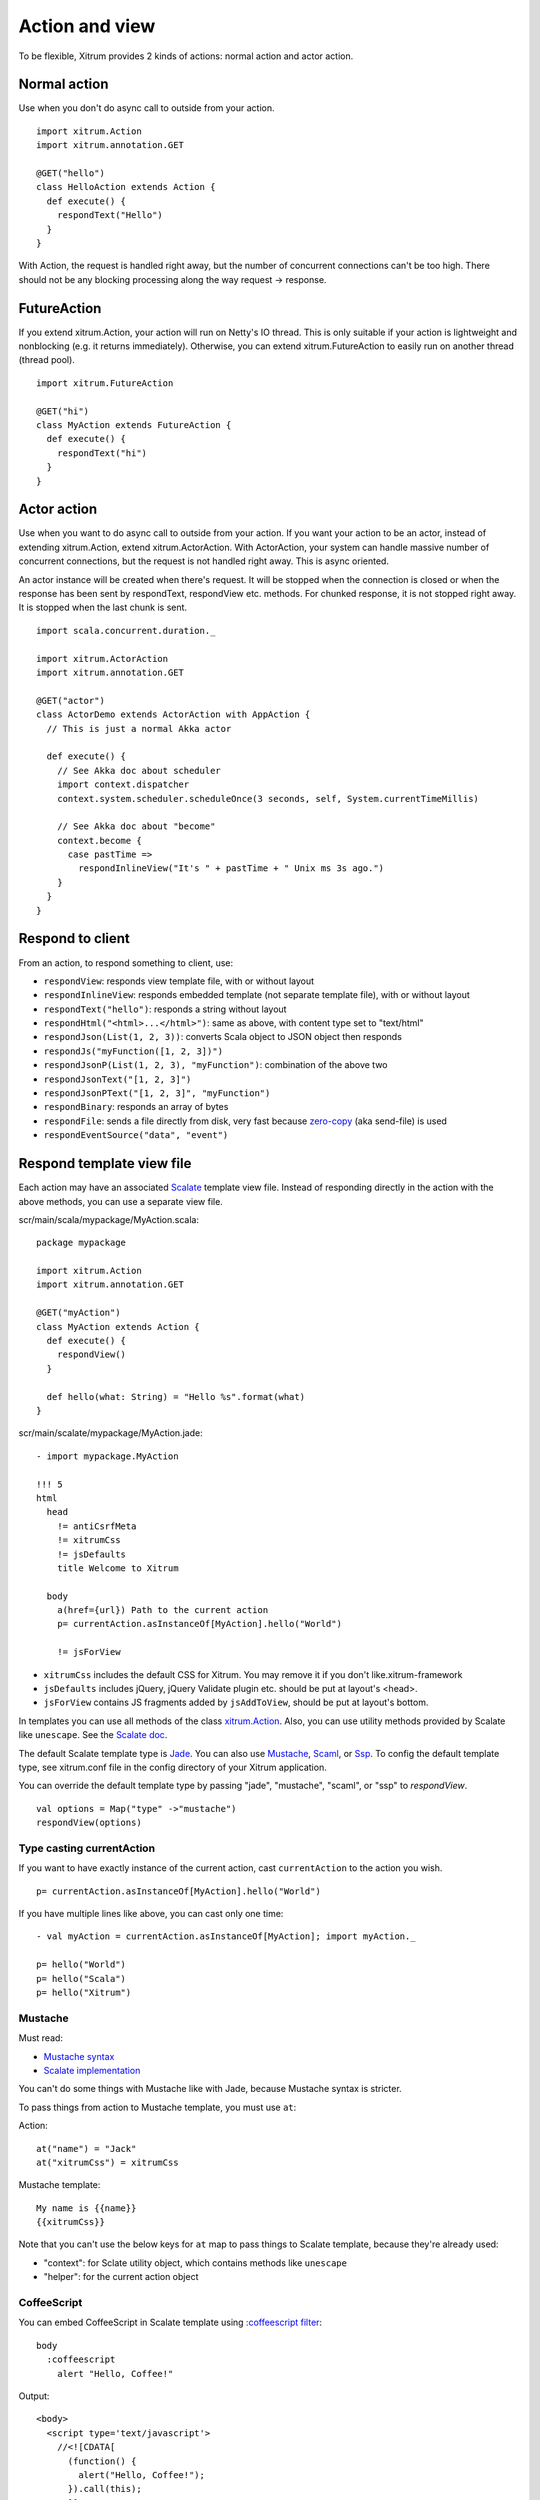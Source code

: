 Action and view
===============

To be flexible, Xitrum provides 2 kinds of actions:
normal action and actor action.

Normal action
-------------

Use when you don't do async call to outside from your action.

::

  import xitrum.Action
  import xitrum.annotation.GET

  @GET("hello")
  class HelloAction extends Action {
    def execute() {
      respondText("Hello")
    }
  }

With Action, the request is handled right away, but the number of concurrent
connections can't be too high. There should not be any blocking processing
along the way request -> response.

FutureAction
------------

If you extend xitrum.Action, your action will run on Netty's IO thread. This is
only suitable if your action is lightweight and nonblocking (e.g. it returns
immediately). Otherwise, you can extend xitrum.FutureAction to easily run on
another thread (thread pool).

::

  import xitrum.FutureAction

  @GET("hi")
  class MyAction extends FutureAction {
    def execute() {
      respondText("hi")
    }
  }

Actor action
------------

Use when you want to do async call to outside from your action.
If you want your action to be an actor, instead of extending xitrum.Action,
extend xitrum.ActorAction. With ActorAction, your system can handle massive
number of concurrent connections, but the request is not handled right away.
This is async oriented.

An actor instance will be created when there's request. It will be stopped when the
connection is closed or when the response has been sent by respondText,
respondView etc. methods. For chunked response, it is not stopped right away.
It is stopped when the last chunk is sent.

::

  import scala.concurrent.duration._

  import xitrum.ActorAction
  import xitrum.annotation.GET

  @GET("actor")
  class ActorDemo extends ActorAction with AppAction {
    // This is just a normal Akka actor

    def execute() {
      // See Akka doc about scheduler
      import context.dispatcher
      context.system.scheduler.scheduleOnce(3 seconds, self, System.currentTimeMillis)

      // See Akka doc about "become"
      context.become {
        case pastTime =>
          respondInlineView("It's " + pastTime + " Unix ms 3s ago.")
      }
    }
  }

Respond to client
-----------------

From an action, to respond something to client, use:

* ``respondView``: responds view template file, with or without layout
* ``respondInlineView``: responds embedded template (not separate template file), with or without layout
* ``respondText("hello")``: responds a string without layout
* ``respondHtml("<html>...</html>")``: same as above, with content type set to "text/html"
* ``respondJson(List(1, 2, 3))``: converts Scala object to JSON object then responds
* ``respondJs("myFunction([1, 2, 3])")``
* ``respondJsonP(List(1, 2, 3), "myFunction")``: combination of the above two
* ``respondJsonText("[1, 2, 3]")``
* ``respondJsonPText("[1, 2, 3]", "myFunction")``
* ``respondBinary``: responds an array of bytes
* ``respondFile``: sends a file directly from disk, very fast
  because `zero-copy <http://www.ibm.com/developerworks/library/j-zerocopy/>`_
  (aka send-file) is used
* ``respondEventSource("data", "event")``

Respond template view file
--------------------------

Each action may have an associated `Scalate <http://scalate.fusesource.org/>`_
template view file. Instead of responding directly in the action with the above
methods, you can use a separate view file.

scr/main/scala/mypackage/MyAction.scala:

::

  package mypackage

  import xitrum.Action
  import xitrum.annotation.GET

  @GET("myAction")
  class MyAction extends Action {
    def execute() {
      respondView()
    }

    def hello(what: String) = "Hello %s".format(what)
  }

scr/main/scalate/mypackage/MyAction.jade:

::

  - import mypackage.MyAction

  !!! 5
  html
    head
      != antiCsrfMeta
      != xitrumCss
      != jsDefaults
      title Welcome to Xitrum

    body
      a(href={url}) Path to the current action
      p= currentAction.asInstanceOf[MyAction].hello("World")

      != jsForView

* ``xitrumCss`` includes the default CSS for Xitrum. You may remove it if you
  don't like.xitrum-framework
* ``jsDefaults`` includes jQuery, jQuery Validate plugin etc.
  should be put at layout's <head>.
* ``jsForView`` contains JS fragments added by ``jsAddToView``,
  should be put at layout's bottom.

In templates you can use all methods of the class `xitrum.Action <https://github.com/xitrum-framework/xitrum/blob/master/src/main/scala/xitrum/Action.scala>`_.
Also, you can use utility methods provided by Scalate like ``unescape``.
See the `Scalate doc <http://scalate.fusesource.org/documentation/index.html>`_.

The default Scalate template type is `Jade <http://scalate.fusesource.org/documentation/jade.html>`_.
You can also use `Mustache <http://scalate.fusesource.org/documentation/mustache.html>`_,
`Scaml <http://scalate.fusesource.org/documentation/scaml-reference.html>`_, or
`Ssp <http://scalate.fusesource.org/documentation/ssp-reference.html>`_.
To config the default template type, see xitrum.conf file in the config directory
of your Xitrum application.

You can override the default template type by passing "jade", "mustache", "scaml",
or "ssp" to `respondView`.

::

  val options = Map("type" ->"mustache")
  respondView(options)

Type casting currentAction
~~~~~~~~~~~~~~~~~~~~~~~~~~

If you want to have exactly instance of the current action, cast ``currentAction`` to
the action you wish.

::

  p= currentAction.asInstanceOf[MyAction].hello("World")

If you have multiple lines like above, you can cast only one time:

::

  - val myAction = currentAction.asInstanceOf[MyAction]; import myAction._

  p= hello("World")
  p= hello("Scala")
  p= hello("Xitrum")

Mustache
~~~~~~~~

Must read:

* `Mustache syntax <http://mustache.github.com/mustache.5.html>`_
* `Scalate implementation <http://scalate.fusesource.org/documentation/mustache.html>`_

You can't do some things with Mustache like with Jade, because Mustache syntax
is stricter.

To pass things from action to Mustache template, you must use ``at``:

Action:

::

  at("name") = "Jack"
  at("xitrumCss") = xitrumCss

Mustache template:

::

  My name is {{name}}
  {{xitrumCss}}

Note that you can't use the below keys for ``at`` map to pass things to Scalate
template, because they're already used:

* "context": for Sclate utility object, which contains methods like ``unescape``
* "helper": for the current action object

CoffeeScript
~~~~~~~~~~~~

You can embed CoffeeScript in Scalate template using
`:coffeescript filter <http://scalate.fusesource.org/documentation/jade-syntax.html#filters>`_:

::

  body
    :coffeescript
      alert "Hello, Coffee!"

Output:

::

  <body>
    <script type='text/javascript'>
      //<![CDATA[
        (function() {
          alert("Hello, Coffee!");
        }).call(this);
      //]]>
    </script>
  </body>

But note that it is `slow <http://groups.google.com/group/xitrum-framework/browse_thread/thread/6667a7608f0dc9c7>`_:

::

  jade+javascript+1thread: 1-2ms for page
  jade+coffesscript+1thread: 40-70ms for page
  jade+javascript+100threads: ~40ms for page
  jade+coffesscript+100threads: 400-700ms for page

You pre-generate CoffeeScript to JavaScript if you need speed.

Layout
------

When you respond a view with ``respondView`` or ``respondInlineView``, Xitrum
renders it to a String, and sets the String to ``renderedView`` variable. Xitrum
then calls ``layout`` method of the current action, finally Xitrum responds
the result of this method to the browser.

By default ``layout`` method just returns ``renderedView`` itself. If you want
to decorate your view with something, override this method. If you include
``renderedView`` in the method, the view will be included as part of your layout.

The point is ``layout`` is called after your action's view, and whatever returned
is what responded to the browser. This mechanism is simple and straight forward.
No magic. For convenience, you may think that there's no layout in Xitrum at all.
There's just the ``layout`` method and you do whatever you want with it.

Typically, you create a parent class which has a common layout for many views:

src/main/scala/mypackage/AppAction.scala

::

  package mypackage
  import xitrum.Action

  trait AppAction extends Action {
    override def layout = renderViewNoLayout[AppAction]()
  }

src/main/scalate/mypackage/AppAction.jade

::

  !!! 5
  html
    head
      != antiCsrfMeta
      != xitrumCss
      != jsDefaults
      title Welcome to Xitrum

    body
      != renderedView
      != jsForView

src/main/scala/mypackage/MyAction.scala

::

  package mypackage
  import xitrum.annotation.GET

  @GET("myAction")
  class MyAction extends AppAction {
    def execute() {
      respondView()
    }

    def hello(what: String) = "Hello %s".format(what)
  }

scr/main/scalate/mypackage/MyAction.jade:

::

  - import mypackage.MyAction

  a(href={url}) Path to the current action
  p= currentAction.asInstanceOf[MyAction].hello("World")

Layout without separate file
~~~~~~~~~~~~~~~~~~~~~~~~~~~~

AppAction.scala

::

  import xitrum.Action
  import xitrum.view.DocType

  trait AppAction extends Action {
    override def layout = DocType.html5(
      <html>
        <head>
          {antiCsrfMeta}
          {xitrumCss}
          {jsDefaults}
          <title>Welcome to Xitrum</title>
        </head>
        <body>
          {renderedView}
          {jsForView}
        </body>
      </html>
    )
  }

Pass layout directly to respondView
~~~~~~~~~~~~~~~~~~~~~~~~~~~~~~~~~~~

::

  val specialLayout = () =>
    DocType.html5(
      <html>
        <head>
          {antiCsrfMeta}
          {xitrumCss}
          {jsDefaults}
          <title>Welcome to Xitrum</title>
        </head>
        <body>
          {renderedView}
          {jsForView}
        </body>
      </html>
    )

  respondView(specialLayout _)

Inline view
-----------

Normally, you write view in a Scalate file. You can also write it directly:

::

  import xitrum.Action
  import xitrum.annotation.GET

  @GET("myAction")
  class MyAction extends Action {
    def execute() {
      val s = "World"  // Will be automatically HTML-escaped
      respondInlineView(
        <p>Hello <em>{s}</em>!</p>
      )
    }
  }

Render fragment
---------------

Suppose MyAction.jade is at:
scr/main/scalate/mypackage/MyAction.jade

If you want to render the fragment file in the same directory:
scr/main/scalate/mypackage/_MyFragment.jade

::

  renderFragment[MyAction]("MyFragment")

If ``MyAction`` is the current action, you can skip it:

::

  renderFragment("MyFragment")

Respond view of other action
----------------------------

Use the syntax ``respondView[ClassName]()``:

::

  package mypackage

  import xitrum.Action
  import xitrum.annotation.{GET, POST}

  @GET("login")
  class LoginFormAction extends Action {
    def execute() {
      // Respond scr/main/scalate/mypackage/LoginFormAction.jade
      respondView()
    }
  }

  @POST("login")
  class DoLoginAction extends Action {
    def execute() {
      val authenticated = ...
      if (authenticated)
        redirectTo[HomeAction]()
      else
        // Reuse the view of LoginFormAction
        respondView[LoginFormAction]()
    }
  }

One action - multiple views
~~~~~~~~~~~~~~~~~~~~~~~~~~~

If you want to have multiple views for one:

::

  package mypackage

  import xitrum.Action
  import xitrum.annotation.GET

  // These are non-routed actions, for mapping to view template files:
  // scr/main/scalate/mypackage/HomeAction_NormalUser.jade
  // scr/main/scalate/mypackage/HomeAction_Moderator.jade
  // scr/main/scalate/mypackage/HomeAction_Admin.jade
  trait HomeAction_NormalUser extends Action
  trait HomeAction_Moderator  extends Action
  trait HomeAction_Admin      extends Action

  @GET("")
  class HomeAction extends Action {
    def execute() {
      val userType = ...
      userType match {
        case NormalUser => respondView[HomeAction_NormalUser]()
        case Moderator  => respondView[HomeAction_Moderator]()
        case Admin      => respondView[HomeAction_Admin]()
      }
    }
  }

Using addional non-routed actions like above seems to be tedious, but this way
your program will be typesafe.

Component
---------

You can create reusable view components that can be embedded to multiple views.
In concept, a component is similar to an action:

* But it does not have routes, thus ``execute`` method is not needed.
* It does not "responds" a full response, it just "renders" a view fragment.
  So inside a component, instead of calling ``respondXXX``, please call ``renderXXX``.
* Just like an action, a component can have none, one, or multiple associated view
  templates.

::

  package mypackage

  import xitrum.{FutureAction, Component}
  import xitrum.annotation.GET

  class CompoWithView extends Component {
    def render() = {
      // Render associated view template, e.g. CompoWithView.jade
      // Note that this is renderView, not respondView!
      renderView()
    }
  }

  class CompoWithoutView extends Component {
    def render() = {
      "Hello World"
    }
  }

  @GET("foo/bar")
  class MyAction extends FutureAction {
    def execute() {
      respondView()
    }
  }

MyAction.jade:

::

  - import mypackage._

  != newComponent[CompoWithView]().render()
  != newComponent[CompoWithoutView]().render()
